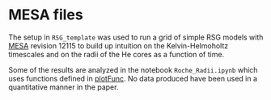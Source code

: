 * MESA files

The setup in =RSG_template= was used to run a grid of simple RSG models
with [[http://mesa.sourceforge.net/][MESA]] revision 12115 to build up intuition on the
Kelvin-Helmoholtz timescales and on the radii of the He cores as a
function of time.

Some of the results are analyzed in the notebook =Roche_Radii.ipynb=
which uses functions defined in [[https://github.com/mathren90/plotFunc][plotFunc]]. No data produced have been
used in a quantitative manner in the paper.
